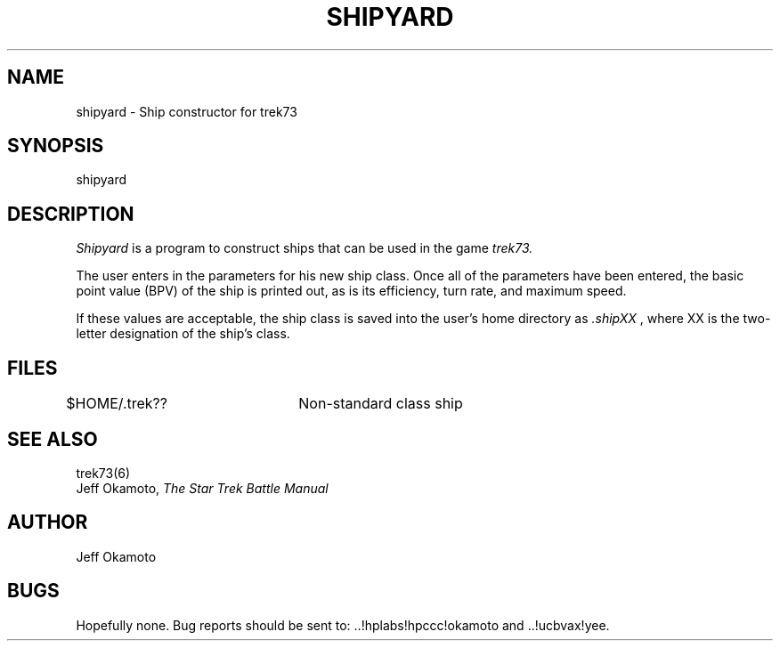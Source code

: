 .TH SHIPYARD 6 "17 Oct 1986"
.UC 4
.SH NAME
shipyard - Ship constructor for trek73
.SH SYNOPSIS
shipyard
.SH DESCRIPTION
.PP
.I Shipyard
is a program to construct ships that can be used in the game
.I trek73.
.PP
The user enters in the parameters for his new ship class.
Once all of the parameters have been entered, the basic point
value (BPV) of the ship is printed out, as is its efficiency,
turn rate, and maximum speed.
.PP
If these values are acceptable, the ship class is saved into
the user's home directory as
.I .shipXX
, where XX is the two-letter designation of the ship's class.
.SH FILES
.TP
$HOME/.trek??	Non-standard class ship
.SH SEE ALSO
trek73(6)
.br
Jeff Okamoto,
.I "The Star Trek Battle Manual"
.SH AUTHOR
Jeff Okamoto
.SH BUGS
Hopefully none.
Bug reports should be sent to: ..!hplabs!hpccc!okamoto and ..!ucbvax!yee.
